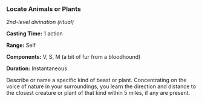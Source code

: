 *** Locate Animals or Plants
:PROPERTIES:
:CUSTOM_ID: locate-animals-or-plants
:END:
/2nd-level divination (ritual)/

*Casting Time:* 1 action

*Range:* Self

*Components:* V, S, M (a bit of fur from a bloodhound)

*Duration:* Instantaneous

Describe or name a specific kind of beast or plant. Concentrating on the
voice of nature in your surroundings, you learn the direction and
distance to the closest creature or plant of that kind within 5 miles,
if any are present.
